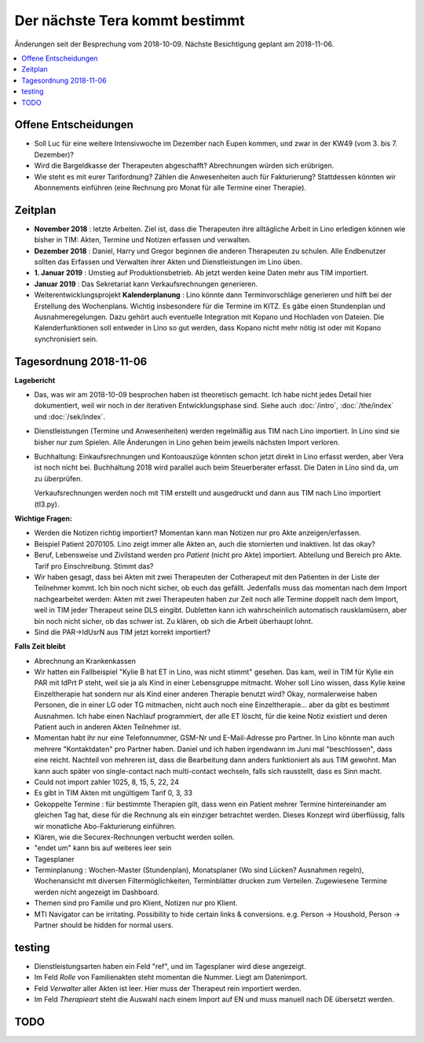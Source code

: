 .. _tera.coming: 

===============================
Der nächste Tera kommt bestimmt
===============================

Änderungen seit der Besprechung vom 2018-10-09.
Nächste Besichtigung geplant am 2018-11-06.

.. contents::
  :local:



Offene Entscheidungen
=====================

- Soll Luc für eine weitere Intensivwoche im Dezember nach Eupen
  kommen, und zwar in der KW49 (vom 3. bis 7. Dezember)?

- Wird die Bargeldkasse der Therapeuten abgeschafft?  Abrechnungen
  würden sich erübrigen.
  
- Wie steht es mit eurer Tarifordnung? Zählen die Anwesenheiten auch
  für Fakturierung? Stattdessen könnten wir Abonnements einführen
  (eine Rechnung pro Monat für alle Termine einer Therapie).
  

Zeitplan
========

- **November 2018** : letzte Arbeiten.  Ziel ist, dass die Therapeuten
  ihre alltägliche Arbeit in Lino erledigen können wie bisher in TIM:
  Akten, Termine und Notizen erfassen und verwalten.
  
- **Dezember 2018** : Daniel, Harry und Gregor beginnen die anderen
  Therapeuten zu schulen.  Alle Endbenutzer sollten das Erfassen und
  Verwalten ihrer Akten und Dienstleistungen im Lino üben.
 
- **1. Januar 2019** : Umstieg auf Produktionsbetrieb. Ab jetzt werden
  keine Daten mehr aus TIM importiert.

- **Januar 2019** : Das Sekretariat kann Verkaufsrechnungen
  generieren.

- Weiterentwicklungsprojekt **Kalenderplanung** : Lino könnte dann
  Terminvorschläge generieren und hilft bei der Erstellung des
  Wochenplans.  Wichtig insbesondere für die Termine im KITZ.  Es gäbe
  einen Stundenplan und Ausnahmeregelungen.  Dazu gehört auch
  eventuelle Integration mit Kopano und Hochladen von Dateien.  Die
  Kalenderfunktionen soll entweder in Lino so gut werden, dass Kopano
  nicht mehr nötig ist oder mit Kopano synchronisiert sein.
  

Tagesordnung 2018-11-06
=======================

**Lagebericht**

- Das, was wir am 2018-10-09 besprochen haben ist theoretisch gemacht.
  Ich habe nicht jedes Detail hier dokumentiert, weil wir noch in der
  iterativen Entwicklungsphase sind.  Siehe auch :doc:`/intro`,
  :doc:`/the/index` und :doc:`/sek/index`.

- Dienstleistungen (Termine und Anwesenheiten) werden regelmäßig aus
  TIM nach Lino importiert.  In Lino sind sie bisher nur zum Spielen.
  Alle Änderungen in Lino gehen beim jeweils nächsten Import verloren.

- Buchhaltung: Einkaufsrechnungen und Kontoauszüge könnten schon jetzt
  direkt in Lino erfasst werden, aber Vera ist noch nicht bei.
  Buchhaltung 2018 wird parallel auch beim Steuerberater erfasst. Die
  Daten in Lino sind da, um zu überprüfen.
  
  Verkaufsrechnungen werden noch mit TIM erstellt und ausgedruckt und
  dann aus TIM nach Lino importiert (tl3.py).
  
**Wichtige Fragen:**

- Werden die Notizen richtig importiert? Momentan kann man Notizen nur
  pro Akte anzeigen/erfassen.
  
- Beispiel Patient 2070105.  Lino zeigt immer alle Akten an, auch die
  stornierten und inaktiven.  Ist das okay?

- Beruf, Lebensweise und Zivilstand werden pro *Patient* (nicht pro
  Akte) importiert.
  Abteilung und Bereich pro Akte.
  Tarif pro Einschreibung.
  Stimmt das?

- Wir haben gesagt, dass bei Akten mit zwei Therapeuten der
  Cotherapeut mit den Patienten in der Liste der Teilnehmer kommt.
  Ich bin noch nicht sicher, ob euch das gefällt.  Jedenfalls muss das
  momentan nach dem Import nachgearbeitet werden: Akten mit zwei
  Therapeuten haben zur Zeit noch alle Termine doppelt nach dem
  Import, weil in TIM jeder Therapeut seine DLS eingibt. Dubletten
  kann ich wahrscheinlich automatisch rausklamüsern, aber bin noch
  nicht sicher, ob das schwer ist. Zu klären, ob sich die Arbeit
  überhaupt lohnt.

- Sind die PAR->IdUsrN aus TIM jetzt korrekt importiert?  

**Falls Zeit bleibt**

- Abrechnung an Krankenkassen
  
- Wir hatten ein Fallbeispiel "Kylie B hat ET in Lino, was nicht
  stimmt" gesehen. Das kam, weil in TIM für Kylie ein PAR mit IdPrt P
  steht, weil sie ja als Kind in einer Lebensgruppe mitmacht.  Woher
  soll Lino wissen, dass Kylie keine Einzeltherapie hat sondern nur
  als Kind einer anderen Therapie benutzt wird? Okay, normalerweise
  haben Personen, die in einer LG oder TG mitmachen, nicht auch noch
  eine Einzeltherapie... aber da gibt es bestimmt Ausnahmen.  Ich habe
  einen Nachlauf programmiert, der alle ET löscht, für die keine Notiz
  existiert und deren Patient auch in anderen Akten Teilnehmer ist.
  
- Momentan habt ihr nur eine Telefonnummer, GSM-Nr und E-Mail-Adresse
  pro Partner. In Lino könnte man auch mehrere "Kontaktdaten" pro
  Partner haben. Daniel und ich haben irgendwann im Juni mal
  "beschlossen", dass eine reicht. Nachteil von mehreren ist, dass die
  Bearbeitung dann anders funktioniert als aus TIM gewohnt. Man kann
  auch später von single-contact nach multi-contact wechseln, falls
  sich rausstellt, dass es Sinn macht.

- Could not import zahler 1025, 8, 15, 5, 22, 24

- Es gibt in TIM Akten mit ungültigem Tarif 0, 3, 33

- Gekoppelte Termine : für bestimmte Therapien gilt, dass wenn ein
  Patient mehrer Termine hintereinander am gleichen Tag hat, diese für
  die Rechnung als ein einziger betrachtet werden.  Dieses Konzept
  wird überflüssig, falls wir monatliche Abo-Fakturierung einführen.
  
- Klären, wie die Securex-Rechnungen verbucht werden sollen.

- "endet um" kann bis auf weiteres leer sein
  
- Tagesplaner

- Terminplanung : Wochen-Master (Stundenplan), Monatsplaner (Wo sind
  Lücken? Ausnahmen regeln), Wochenansicht mit diversen
  Filtermöglichkeiten, Terminblätter drucken zum
  Verteilen. Zugewiesene Termine werden nicht angezeigt im Dashboard.

- Themen sind pro Familie und pro Klient, Notizen nur pro Klient.

- MTI Navigator can be irritating. Possibility to hide certain links &
  conversions. e.g. Person -> Houshold, Person -> Partner should be
  hidden for normal users.

testing
=======

- Dienstleistungsarten haben ein Feld "ref", und im Tagesplaner wird
  diese angezeigt.
  
- Im Feld *Rolle* von Familienakten steht momentan die Nummer. Liegt
  am Datenimport.

- Feld *Verwalter* aller Akten ist leer. Hier muss der Therapeut rein
  importiert werden.

- Im Feld *Therapieart* steht die Auswahl nach einem Import auf EN und
  muss manuell nach DE übersetzt werden.
  
TODO
====

